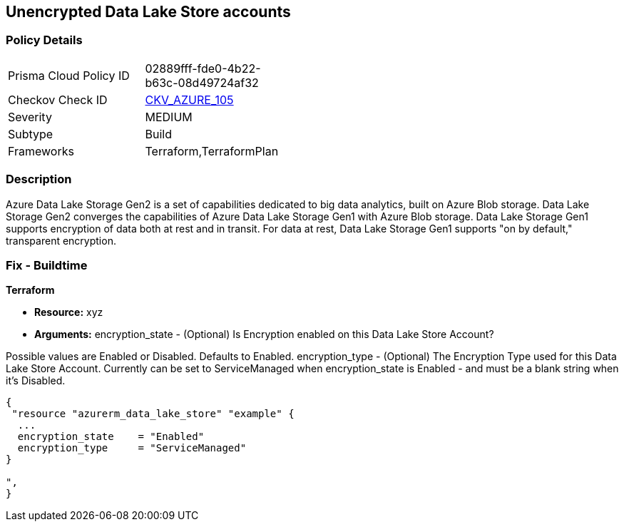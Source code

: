 == Unencrypted Data Lake Store accounts


=== Policy Details 

[width=45%]
[cols="1,1"]
|=== 
|Prisma Cloud Policy ID 
| 02889fff-fde0-4b22-b63c-08d49724af32

|Checkov Check ID 
| https://github.com/bridgecrewio/checkov/tree/master/checkov/terraform/checks/resource/azure/DataLakeStoreEncryption.py[CKV_AZURE_105]

|Severity
|MEDIUM

|Subtype
|Build

|Frameworks
|Terraform,TerraformPlan

|=== 



=== Description 


Azure Data Lake Storage Gen2 is a set of capabilities dedicated to big data analytics, built on Azure Blob storage.
Data Lake Storage Gen2 converges the capabilities of Azure Data Lake Storage Gen1 with Azure Blob storage.
Data Lake Storage Gen1 supports encryption of data both at rest and in transit.
For data at rest, Data Lake Storage Gen1 supports "on by default," transparent encryption.

=== Fix - Buildtime


*Terraform* 


* *Resource:* xyz
* *Arguments:* encryption_state - (Optional) Is Encryption enabled on this Data Lake Store Account?

Possible values are Enabled or Disabled.
Defaults to Enabled.
encryption_type - (Optional) The Encryption Type used for this Data Lake Store Account.
Currently can be set to ServiceManaged when encryption_state is Enabled - and must be a blank string when it's Disabled.


[source,go]
----
{
 "resource "azurerm_data_lake_store" "example" {
  ...
  encryption_state    = "Enabled"
  encryption_type     = "ServiceManaged"
}

",
}
----

